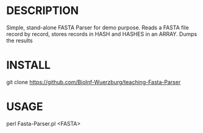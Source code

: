 * DESCRIPTION
Simple, stand-alone FASTA Parser for demo purpose. Reads a FASTA file record by
record, stores records in HASH and HASHES in an ARRAY. Dumps the results

* INSTALL
git clone https://github.com/BioInf-Wuerzburg/teaching-Fasta-Parser

* USAGE
perl Fasta-Parser.pl <FASTA>
